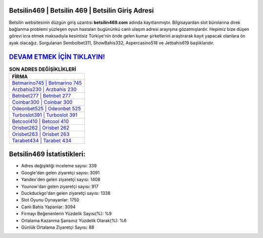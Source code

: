 ﻿Betsilin469 | Betsilin 469 | Betsilin Giriş Adresi
===================================

.. image:: images/betsilin-giris.jpg
   :width: 600
   
Betsilin websitesinin düzgün giriş uzantısı **betsilin469.com** adında kayıtlanmıştır. Bilgisayardan slot bürolarına direk bağlanma problemi yüzleşen oyun hastaları bugününkü canlı ulaşım adresi arayışına gözatmışlardır. Hepimiz bize düşen görevi icra etmek maksadıyla kesintisiz Türkiye'nin önde gelen  kumar şirketlerini araştırarak kayıt yapacak olanlara ön ayak olacağız. Sorgulanan Sembolbet311, ShowBahis332, Aspercasino518 ve Jetbahis619 başlıklarıdır.

`DEVAM ETMEK İÇİN TIKLAYIN! <https://uclck.me/gonow>`_
==============

.. list-table:: **SON ADRES DEĞİŞİKLİKLERİ**
   :widths: 100
   :header-rows: 1

   * - FİRMA
   * - `Betmarino745 | Betmarino 745 <betmarino745-betmarino-745-betmarino-giris-adresi.html>`_
   * - `Arzbahis230 | Arzbahis 230 <arzbahis230-arzbahis-230-arzbahis-giris-adresi.html>`_
   * - `Betnbet277 | Betnbet 277 <betnbet277-betnbet-277-betnbet-giris-adresi.html>`_	 
   * - `Coinbar300 | Coinbar 300 <coinbar300-coinbar-300-coinbar-giris-adresi.html>`_	 
   * - `Odeonbet525 | Odeonbet 525 <odeonbet525-odeonbet-525-odeonbet-giris-adresi.html>`_ 
   * - `Turboslot391 | Turboslot 391 <turboslot391-turboslot-391-turboslot-giris-adresi.html>`_
   * - `Betcool410 | Betcool 410 <betcool410-betcool-410-betcool-giris-adresi.html>`_	 
   * - `Orisbet262 | Orisbet 262 <orisbet262-orisbet-262-orisbet-giris-adresi.html>`_
   * - `Orisbet263 | Orisbet 263 <orisbet263-orisbet-263-orisbet-giris-adresi.html>`_
   * - `Tarabet434 | Tarabet 434 <tarabet434-tarabet-434-tarabet-giris-adresi.html>`_
	 
Betsilin469 İstatistikleri:
===================================	 
* Adres değişikliği inceleme sayısı: 339
* Google'dan gelen ziyaretçi sayısı: 3091
* Yandex'den gelen ziyaretçi sayısı: 1408
* Younow'dan gelen ziyaretçi sayısı: 917
* Duckduckgo'dan gelen ziyaretçi sayısı: 1338
* Slot Oyunu Oynayanlar: 1750
* Canlı Bahis Yapanlar: 3094
* Firmayı Beğenenlerin Yüzdelik Sayısı(%): %9
* Ortalama Kazanma Şansınız Yüzdelik Olarak(%): %6
* Günlük Ortalama Ziyaretçi Sayısı: 88
